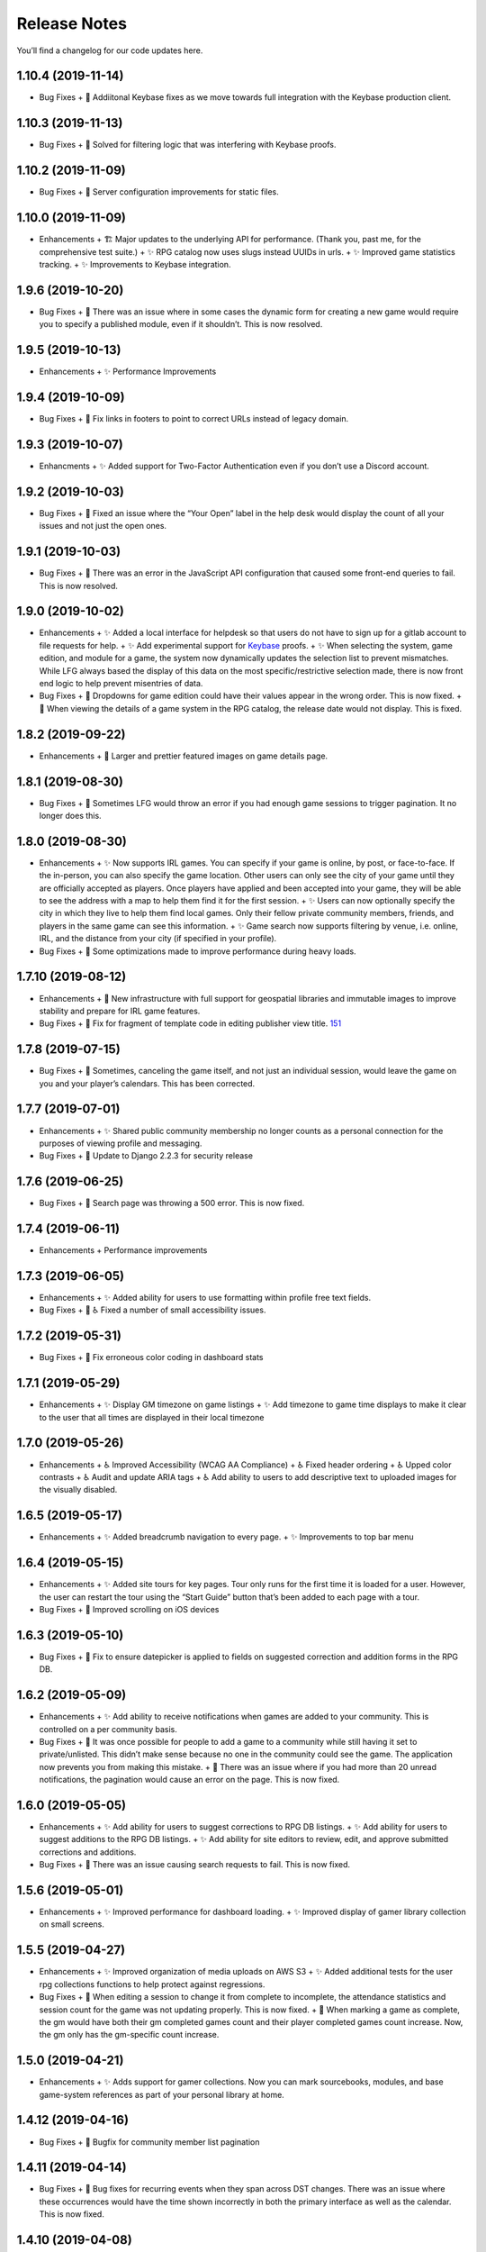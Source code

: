 .. :changelog:

+++++++++++++
Release Notes
+++++++++++++

You’ll find a changelog for our code updates here.

**************************
1.10.4 (2019-11-14)
**************************

- Bug Fixes
  + 🐛 Addiitonal Keybase fixes as we move towards full integration with the Keybase production client.

**************************
1.10.3 (2019-11-13)
**************************

- Bug Fixes
  + 🐛 Solved for filtering logic that was interfering with Keybase proofs.

**************************
1.10.2 (2019-11-09)
**************************

- Bug Fixes
  + 🐛 Server configuration improvements for static files.

**************************
1.10.0 (2019-11-09)
**************************

- Enhancements
  + 🏗 Major updates to the underlying API for performance. (Thank you, past me, for the comprehensive test suite.)
  + ✨ RPG catalog now uses slugs instead UUIDs in urls.
  + ✨ Improved game statistics tracking.
  + ✨ Improvements to Keybase integration.


************************
1.9.6 (2019-10-20)
************************

- Bug Fixes
  + 🐛 There was an issue where in some cases the dynamic form for creating a new game would require you to specify a published module, even if it shouldn’t. This is now resolved.


**************************
1.9.5 (2019-10-13)
**************************

- Enhancements
  + ✨ Performance Improvements


**************************
1.9.4 (2019-10-09)
**************************

- Bug Fixes
  + 🐛 Fix links in footers to point to correct URLs instead of legacy domain.


**************************
1.9.3 (2019-10-07)
**************************

- Enhancments
  + ✨ Added support for Two-Factor Authentication even if you don’t use a Discord account.


************************
1.9.2 (2019-10-03)
************************

- Bug Fixes
  + 🐛 Fixed an issue where the “Your Open” label in the help desk would display the count of all your issues and not just the open ones.


************************
1.9.1 (2019-10-03)
************************

- Bug Fixes
  + 🐛 There was an error in the JavaScript API configuration that caused some front-end queries to fail. This is now resolved.


************************
1.9.0 (2019-10-02)
************************

- Enhancements
  + ✨ Added a local interface for helpdesk so that users do not have to sign up for a gitlab account to file requests for help.
  + ✨ Add experimental support for `Keybase <https://keybase.io>`__ proofs.
  + ✨ When selecting the system, game edition, and module for a game, the system now dynamically updates the selection list to prevent mismatches. While LFG always based the display of this data on the most specific/restrictive selection made, there is now front end logic to help prevent misentries of data.
- Bug Fixes
  + 🐛 Dropdowns for game edition could have their values appear in the wrong order. This is now fixed.
  + 🐛 When viewing the details of a game system in the RPG catalog, the release date would not display. This is fixed.


************************
1.8.2 (2019-09-22)
************************

- Enhancements
  + 🎨 Larger and prettier featured images on game details page.


************************
1.8.1 (2019-08-30)
************************

- Bug Fixes
  + 🐛 Sometimes LFG would throw an error if you had enough game sessions to trigger pagination. It no longer does this.


************************
1.8.0 (2019-08-30)
************************

- Enhancements
  + ✨ Now supports IRL games. You can specify if your game is online, by post, or face-to-face. If the in-person, you can also specify the game location. Other users can only see the city of your game until they are officially accepted as players. Once players have applied and been accepted into your game, they will be able to see the address with a map to help them find it for the first session.
  + ✨ Users can now optionally specify the city in which they live to help them find local games. Only their fellow private community members, friends, and players in the same game can see this information.
  + ✨ Game search now supports filtering by venue, i.e. online, IRL, and the distance from your city (if specified in your profile).
- Bug Fixes
  + 🐛 Some optimizations made to improve performance during heavy loads.


**************************
1.7.10 (2019-08-12)
**************************

- Enhancements
  + 🚀 New infrastructure with full support for geospatial libraries and immutable images to improve stability and prepare for IRL game features.
- Bug Fixes
  + 🐛 Fix for fragment of template code in editing publisher view title. `151 <https://gitlab.com/andrlik/django-looking-for-group/issues/151>`__


************************
1.7.8 (2019-07-15)
************************

- Bug Fixes
  + 🐛 Sometimes, canceling the game itself, and not just an individual session, would leave the game on you and your player’s calendars. This has been corrected.


************************
1.7.7 (2019-07-01)
************************

- Enhancements
  + ✨ Shared public community membership no longer counts as a personal connection for the purposes of viewing profile and messaging.
- Bug Fixes
  + 🐛 Update to Django 2.2.3 for security release


************************
1.7.6 (2019-06-25)
************************

- Bug Fixes
  + 🐛 Search page was throwing a 500 error. This is now fixed.


************************
1.7.4 (2019-06-11)
************************

- Enhancements
  + Performance improvements


************************
1.7.3 (2019-06-05)
************************

- Enhancements
  + ✨ Added ability for users to use formatting within profile free text fields.
- Bug Fixes
  + 🐛 ♿ Fixed a number of small accessibility issues.


************************
1.7.2 (2019-05-31)
************************

- Bug Fixes
  + 🐛 Fix erroneous color coding in dashboard stats


************************
1.7.1 (2019-05-29)
************************

- Enhancements
  + ✨ Display GM timezone on game listings
  + ✨ Add timezone to game time displays to make it clear to the user that all times are displayed in their local timezone


************************
1.7.0 (2019-05-26)
************************

- Enhancements
  + ♿ Improved Accessibility (WCAG AA Compliance)
  + ♿ Fixed header ordering
  + ♿ Upped color contrasts
  + ♿ Audit and update ARIA tags
  + ♿ Add ability to users to add descriptive text to uploaded images for the visually disabled.


************************
1.6.5 (2019-05-17)
************************

- Enhancements
  + ✨ Added breadcrumb navigation to every page.
  + ✨ Improvements to top bar menu


************************
1.6.4 (2019-05-15)
************************

- Enhancements
  + ✨ Added site tours for key pages. Tour only runs for the first time it is loaded for a user. However, the user can restart the tour using the “Start Guide” button that’s been added to each page with a tour.
- Bug Fixes
  + 🐛 Improved scrolling on iOS devices


************************
1.6.3 (2019-05-10)
************************

- Bug Fixes
  + 🐛 Fix to ensure datepicker is applied to fields on suggested correction and addition forms in the RPG DB.


************************
1.6.2 (2019-05-09)
************************

- Enhancements
  + ✨ Add ability to receive notifications when games are added to your community. This is controlled on a per community basis.
- Bug Fixes
  + 🐛 It was once possible for people to add a game to a community while still having it set to private/unlisted. This didn’t make sense because no one in the community could see the game. The application now prevents you from making this mistake.
  + 🐛 There was an issue where if you had more than 20 unread notifications, the pagination would cause an error on the page. This is now fixed.


************************
1.6.0 (2019-05-05)
************************

- Enhancements
  + ✨ Add ability for users to suggest corrections to RPG DB listings.
  + ✨ Add ability for users to suggest additions to the RPG DB listings.
  + ✨ Add ability for site editors to review, edit, and approve submitted corrections and additions.
- Bug Fixes
  + 🐛 There was an issue causing search requests to fail. This is now fixed.


************************
1.5.6 (2019-05-01)
************************

- Enhancements
  + ✨ Improved performance for dashboard loading.
  + ✨ Improved display of gamer library collection on small screens.


************************
1.5.5 (2019-04-27)
************************

- Enhancements
  + ✨ Improved organization of media uploads on AWS S3
  + ✨ Added additional tests for the user rpg collections functions to help protect against regressions.
- Bug Fixes
  + 🐛 When editing a session to change it from complete to incomplete, the attendance statistics and session count for the game was not updating properly. This is now fixed.
  + 🐛 When marking a game as complete, the gm would have both their gm completed games count and their player completed games count increase. Now, the gm only has the gm-specific count increase.


************************
1.5.0 (2019-04-21)
************************

- Enhancements
  + ✨ Adds support for gamer collections. Now you can mark sourcebooks, modules, and base game-system references as part of your personal library at home.


**************************
1.4.12 (2019-04-16)
**************************

- Bug Fixes
  + 🐛 Bugfix for community member list pagination


**************************
1.4.11 (2019-04-14)
**************************

- Bug Fixes
  + 🐛 Bug fixes for recurring events when they span across DST changes. There was an issue where these occurrences would have the time shown incorrectly in both the primary interface as well as the calendar. This is now fixed.


**************************
1.4.10 (2019-04-08)
**************************

- Bug Fixes
  + 🐛 Bug fixes for display of game and community applicants on dashboard.


************************
1.4.9 (2019-04-07)
************************
- Enhancements
  + ✨ Active active game count to GM profile.

************************
1.4.8 (2019-04-03)
************************

- Enhancements
  + Updated for Django bugfix release 2.1.8

************************
1.4.7 (2019-03-28)
************************

- Enhancements
  + Updated for Django security bugfix release 2.1.7


**************************
1.4.6 (2019-01-02)
**************************

- Enhancements
  + ✨ Added improvements to error logging
  + Updated for Django bugfix release 2.1.5
- Bug Fixes
  + 🐛 Bugfix for session creation page to handle cases where previous sessions have been cancelled.

************************
1.4.4 (2018-12-27)
************************

- Enhancements
  + 🎨 Improve overall display formatting for RPG Database pages
  + ✨ Improve meta tags for pages
  + ✨ Allow markdown parsing in message of the day values.


************************
1.4.3 (2018-12-20)
************************

- Enhancements
  + 🎨 Improve look and feel of user facing forms.
- Bug Fixes
  + 🐛 Bugfix for community detail views.
  + 🐛 Bugfix for proper timezone display of player available times.


************************
1.4.2 (2018-12-19)
************************

- Bug Fixes
  + 🐛 Backend bugfixes


************************
1.4.0 (2018-12-18)
************************

- Enhancements
  + ✨ Add ability for players to indicate their times available to play.
  + ✨ Added conflict checking functions to session scheduling so that GMs can know about issues with player availability or conflicting games.


************************
1.3.0 (2018-12-15)
************************

- Enhancements
  + ✨ Added in-app messaging between players and GMs.
  + ✨ Added functionality to mute users so their messages are silently ignored.
  + 📚 Added Code of Conduct to site.
  + ✨ Added option to have messages forwarded to user’s email.


**************************
1.2.11 (2018-12-12)
**************************

- Enhancements
  + ✨ Added new admin utilities for managing the RPG Database records


**************************
1.2.10 (2018-12-10)
**************************

- Enhancements
  + 🚀 Migration changes required for moving from Heroku to AWS Elastic Beanstalk.


************************
1.2.6 (2018-12-07)
************************

- Enhancements
  + ✨ Add tooltips for calendar and dashboard view.
  + ✨ Improvements to in-app notifications.


************************
1.2.5 (2018-12-06)
************************

- Enhancements
  + ✨ Add links to games from upcoming sessions in dashboard.
  + ✨ Add links from calendar entries to games.
- Bug Fixes
  + 🐛 Bugfix for upcoming session display in dashboard.
  + 🐛 Fixes for iCal subscription feed.


************************
1.2.3 (2018-12-01)
************************

- Enhancements
  + ✨ Add support for exporting user data.

************************
1.2.2 (2018-11-30)
************************

- Enhancements
  + 🐛 Bugfix for dashboard display


************************
1.2.1 (2018-11-29)
************************

- Enhancements
  + ✨ Add support for side sessions and instant invites.


************************
1.2.0 (2018-11-18)
************************

- Enhancements
  + ✨ Add support for featured images in communities.
  + ✨ Add support for featured images in game postings.
  + ✨ Added live-preview markdown editor with autosave for all user-facing description form fields.
  + ✨ Improvements to Discord syncing.
- Bug Fixes
  + 🐛 Bugfix: Game count for communities.
  + 🐛 Bugfix: Datepicker date formatting conflicts.


************************
1.1.0 (2018-11-15)
************************

- Enhancements
  + ✨ Added a number of critical performance-related features to the backend.
- Bug Fixes
  + 🐛 Major bugfixes for calendar behavior.

************************
1.0.0 (2018-11-10)
************************

- 🎉 Initial Release
